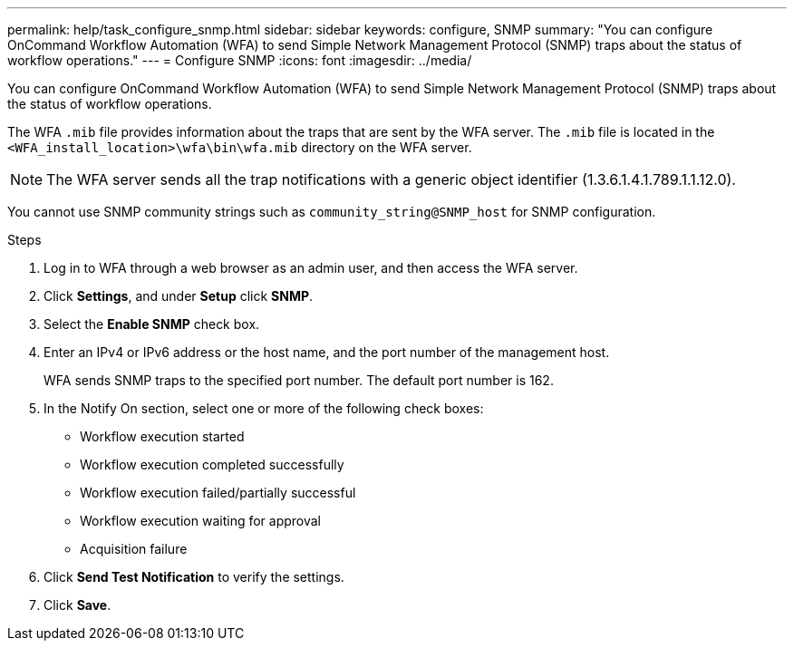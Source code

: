 ---
permalink: help/task_configure_snmp.html
sidebar: sidebar
keywords: configure, SNMP
summary: "You can configure OnCommand Workflow Automation (WFA) to send Simple Network Management Protocol (SNMP) traps about the status of workflow operations."
---
= Configure SNMP
:icons: font
:imagesdir: ../media/

[.lead]
You can configure OnCommand Workflow Automation (WFA) to send Simple Network Management Protocol (SNMP) traps about the status of workflow operations.

The WFA `.mib` file provides information about the traps that are sent by the WFA server. The `.mib` file is located in the `<WFA_install_location>\wfa\bin\wfa.mib` directory on the WFA server.

NOTE: The WFA server sends all the trap notifications with a generic object identifier (1.3.6.1.4.1.789.1.1.12.0).

You cannot use SNMP community strings such as `community_string@SNMP_host` for SNMP configuration.

.Steps

. Log in to WFA through a web browser as an admin user, and then access the WFA server.
. Click *Settings*, and under *Setup* click *SNMP*.
. Select the *Enable SNMP* check box.
. Enter an IPv4 or IPv6 address or the host name, and the port number of the management host.
+
WFA sends SNMP traps to the specified port number. The default port number is 162.

. In the Notify On section, select one or more of the following check boxes:
 ** Workflow execution started
 ** Workflow execution completed successfully
 ** Workflow execution failed/partially successful
 ** Workflow execution waiting for approval
 ** Acquisition failure
. Click *Send Test Notification* to verify the settings.
. Click *Save*.
